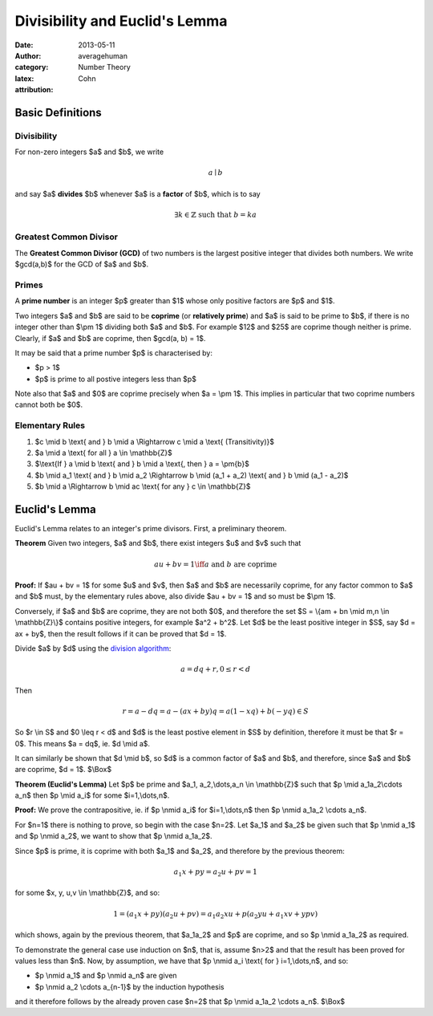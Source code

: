 
Divisibility and Euclid's Lemma
===============================

:date: 2013-05-11
:author: averagehuman
:category: Number Theory
:latex:
:attribution: Cohn

Basic Definitions
-----------------

Divisibility
::::::::::::

For non-zero integers $a$ and $b$, we write

.. math::

    a \mid b


and say $a$ **divides** $b$ whenever $a$ is a **factor** of $b$, 
which is to say

.. math::

    \exists k \in \mathbb{Z} \text{ such that } b = ka

Greatest Common Divisor
:::::::::::::::::::::::

The **Greatest Common Divisor (GCD)** of two numbers is the largest positive
integer that divides both numbers. We write $gcd(a,b)$ for the GCD of
$a$ and $b$.

Primes
::::::

A **prime number** is an integer $p$ greater than $1$ whose only
positive factors are $p$ and $1$.

Two integers $a$ and $b$ are said to be **coprime** (or **relatively prime**)
and $a$ is said to be prime to $b$, if there is no integer other than
$\\pm 1$ dividing both $a$ and $b$.
For example $12$ and $25$ are coprime though neither is prime.
Clearly, if $a$ and $b$ are coprime, then $gcd(a, b) = 1$.

It may be said that a prime number $p$ is characterised by:

+ $p > 1$
+ $p$ is prime to all postive integers less than $p$

Note also that $a$ and $0$ are coprime precisely when $a = \\pm 1$.
This implies in particular that two coprime numbers cannot both be $0$.

Elementary Rules
::::::::::::::::

1. $c \\mid b \\text{ and } b \\mid a \\Rightarrow c \\mid a \\text{ (Transitivity)}$
2. $a \\mid a \\text{ for all } a \\in \\mathbb{Z}$
3. $\\text{If } a \\mid b \\text{ and } b \\mid a \\text{, then } a = \\pm{b}$
4. $b \\mid a_1 \\text{ and } b \\mid a_2 \\Rightarrow b \\mid (a_1 + a_2) \\text{ and } b \\mid (a_1 - a_2)$
5. $b \\mid a \\Rightarrow b \\mid ac \\text{ for any } c \\in \\mathbb{Z}$

Euclid's Lemma
--------------

Euclid's Lemma relates to an integer's prime divisors. First, a preliminary
theorem.

.. container:: panel highlight

    **Theorem** Given two integers, $a$ and $b$, there exist integers $u$
    and $v$ such that

    .. math::

        au + bv = 1 \iff a \text{ and } b \text{ are coprime}

**Proof:** If $au + bv = 1$ for some $u$ and $v$, then $a$ and $b$ are
necessarily coprime, for any factor common to $a$ and $b$ must, by the
elementary rules above, also divide $au + bv = 1$ and so must be $\\pm 1$.

Conversely, if $a$ and $b$ are coprime, they are not both $0$, and therefore
the set $S = \\{am + bn \\mid m,n \\in \\mathbb{Z}\\}$ contains positive integers,
for example $a^2 + b^2$. Let $d$ be the least positive integer in $S$, say
$d = ax + by$, then the result follows if it can be proved that $d = 1$.

Divide $a$ by $d$ using the `division algorithm`_:

.. math::

    a = dq + r, 0 \leq r < d

Then

.. math::

    r = a - dq = a - (ax + by)q = a(1 -xq) + b(-yq) \in S
    
So $r \\in S$ and $0 \\leq r < d$ and $d$ is the least postive element
in $S$ by definition, therefore it must be that $r = 0$.
This means $a = dq$, ie. $d \\mid a$.

It can similarly be shown that $d \\mid b$, so $d$ is a common factor of $a$
and $b$, and therefore, since $a$ and $b$ are coprime, $d = 1$. $\\Box$

.. container:: panel highlight

    **Theorem (Euclid's Lemma)** Let $p$ be prime and $a_1, a_2,\\dots,a_n \\in \\mathbb{Z}$
    such that $p \\mid a_1a_2\\cdots a_n$ then $p \\mid a_i$ for some $i=1,\\dots,n$.

**Proof:** We prove the contrapositive, ie. if $p \\nmid a_i$ for
$i=1,\\dots,n$ then $p \\nmid a_1a_2 \\cdots a_n$.

For $n=1$ there is nothing to prove, so begin with the case $n=2$. Let
$a_1$ and $a_2$ be given such that $p \\nmid a_1$ and $p \\nmid a_2$, we want
to show that $p \\nmid a_1a_2$.

Since $p$ is prime, it is coprime with both $a_1$ and $a_2$, and therefore by
the previous theorem:

.. math::

    a_1x + py = a_2u + pv = 1
    
for some $x, y, u,v \\in \\mathbb{Z}$, and so:

.. math::

    1 = (a_1x + py)(a_2u + pv) = a_1a_2xu + p(a_2yu + a_1xv + ypv)

which shows, again by the previous theorem, that $a_1a_2$ and $p$ are coprime,
and so $p \\nmid a_1a_2$ as required.

To demonstrate the general case use induction on $n$, that is, assume $n>2$
and that the result has been proved for values less than $n$. Now, by
assumption, we have that $p \\nmid a_i \\text{ for } i=1,\\dots,n$, and so:

+ $p \\nmid a_1$ and $p \\nmid a_n$ are given
+ $p \\nmid a_2 \\cdots a_{n-1}$ by the induction hypothesis

and it therefore follows by the already proven case $n=2$ that
$p \\nmid a_1a_2 \\cdots a_n$. $\\Box$

.. _division algorithm: |filename|/2013/numbertheory/20130508-euclidean-division.rst

